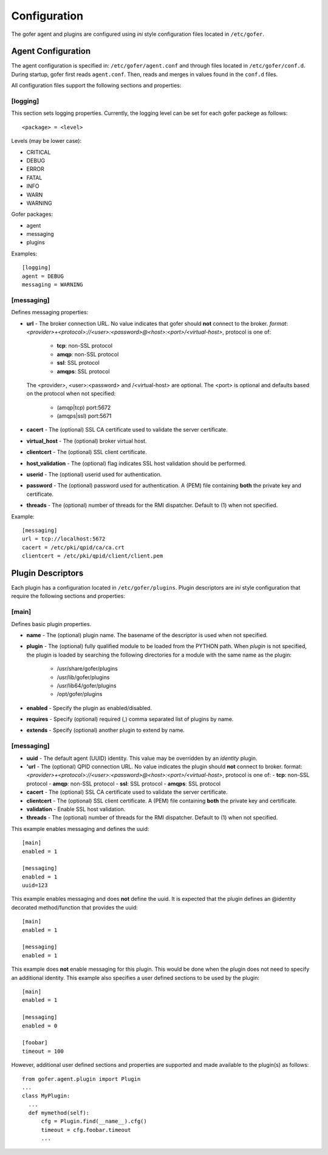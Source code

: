 Configuration
=============

The gofer agent and plugins are configured using *ini* style configuration
files located in ``/etc/gofer``.

Agent Configuration
^^^^^^^^^^^^^^^^^^^

The agent configuration is specified in: ``/etc/gofer/agent.conf`` and through
files located in ``/etc/gofer/conf.d``.  During startup, gofer first reads
``agent.conf``.  Then, reads and merges in values found in the ``conf.d`` files.

All configuration files support the following sections and properties:

[logging]
---------

This section sets logging properties.  Currently, the logging level can be set for each
gofer packege as follows:

::

 <package> = <level>


Levels (may be lower case):

- CRITICAL
- DEBUG
- ERROR
- FATAL
- INFO
- WARN
- WARNING

Gofer packages:

- agent
- messaging
- plugins

Examples:

::

 [logging]
 agent = DEBUG
 messaging = WARNING


[messaging]
-----------

Defines messaging properties:

- **url** - The broker connection URL.
  No value indicates that gofer should **not** connect to the broker.
  *format*: *<provider>+<protocol>://<user>:<password>@<host>:<port>/<virtual-host>*,
  protocol is one of:

   - **tcp**:   non-SSL protocol
   - **amqp**:  non-SSL protocol
   - **ssl**:   SSL protocol
   - **amqps**: SSL protocol

  The <provider>, <user>:<password> and /<virtual-host> are optional. The <port> is
  optional and defaults based on the protocol when not specified:

   - (amqp|tcp)  port:5672
   - (amqps|ssl) port:5671

- **cacert** - The (optional) SSL CA certificate used to validate the server certificate.
- **virtual_host** - The (optional) broker virtual host.
- **clientcert** - The (optional) SSL client certificate.
- **host_validation** - The (optional) flag indicates SSL host validation should be performed.
- **userid** - The (optional) userid used for authentication.
- **password** - The (optional) password used for authentication.
  A (PEM) file containing **both** the private key and certificate.
- **threads** - The (optional) number of threads for the RMI dispatcher.
  Default to (1) when not specified.

Example:

::

 [messaging]
 url = tcp://localhost:5672
 cacert = /etc/pki/qpid/ca/ca.crt
 clientcert = /etc/pki/qpid/client/client.pem


Plugin Descriptors
^^^^^^^^^^^^^^^^^^

Each plugin has a configuration located in ``/etc/gofer/plugins``.  Plugin descriptors
are *ini* style configuration that require the following sections and properties:

[main]
------

Defines basic plugin properties.

- **name** - The (optional) plugin name.  The basename of the descriptor is used when not specified.
- **plugin** - The (optional) fully qualified module to be loaded from the PYTHON path.
  When *plugin* is not specified, the plugin is loaded by searching the following directories for a
  module with the same name as the plugin:

    - /usr/share/gofer/plugins
    - /usr/lib/gofer/plugins
    - /usr/lib64/gofer/plugins
    - /opt/gofer/plugins

- **enabled** - Specify the plugin as enabled/disabled.
- **requires** -  Specify (optional) required (,) comma separated list of plugins by name.
- **extends** - Specify (optional) another plugin to extend by name.

[messaging]
-----------

- **uuid** - The default agent (UUID) identity.
  This value may be overridden by an *identity* plugin.
- **'url** - The (optional) QPID connection URL.
  No value indicates the plugin should **not** connect to broker.
  format:  *<provider>+<protocol>://<user>:<password>@<host>:<port>/<virtual-host>*, protocol is one of:
  - **tcp**: non-SSL protocol
  - **amqp**: non-SSL protocol
  - **ssl**: SSL protocol
  - **amqps**: SSL protocol
- **cacert** - The (optional) SSL CA certificate used to validate the server certificate.
- **clientcert** - The (optional) SSL client certificate.  A (PEM) file containing **both**
  the private key and certificate.
- **validation** - Enable SSL host validation.
- **threads** - The (optional) number of threads for the RMI dispatcher.
  Default to (1) when not specified.

This example enables messaging and defines the uuid:

::

 [main]
 enabled = 1

 [messaging]
 enabled = 1
 uuid=123


This example enables messaging and does **not** define the uuid.  It is expected
that the plugin defines an @identity decorated method/function that provides the
uuid:

::

 [main]
 enabled = 1

 [messaging]
 enabled = 1


This example does **not** enable messaging for this plugin.  This would be done when the
plugin does not need to specify an additional identity.  This example also specifies a user defined
sections to be used by the plugin:

::

 [main]
 enabled = 1

 [messaging]
 enabled = 0

 [foobar]
 timeout = 100


However, additional user defined sections and properties are supported and made available to
the plugin(s) as follows:

::


  from gofer.agent.plugin import Plugin
  ...
  class MyPlugin:
    ...
    def mymethod(self):
        cfg = Plugin.find(__name__).cfg()
        timeout = cfg.foobar.timeout
        ...

